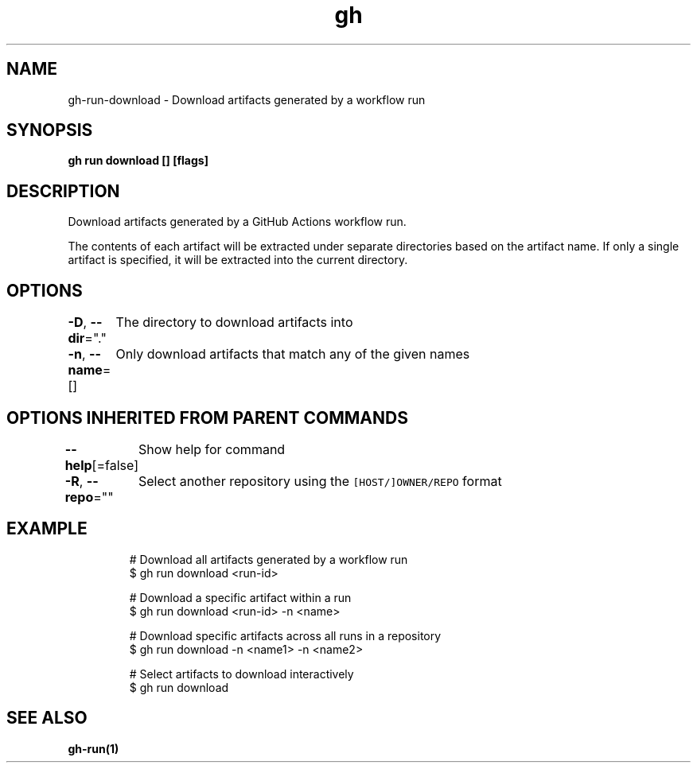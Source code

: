 .nh
.TH "gh" "1" "Aug 2021" "" ""

.SH NAME
.PP
gh\-run\-download \- Download artifacts generated by a workflow run


.SH SYNOPSIS
.PP
\fBgh run download [] [flags]\fP


.SH DESCRIPTION
.PP
Download artifacts generated by a GitHub Actions workflow run.

.PP
The contents of each artifact will be extracted under separate directories based on
the artifact name. If only a single artifact is specified, it will be extracted into
the current directory.


.SH OPTIONS
.PP
\fB\-D\fP, \fB\-\-dir\fP="."
	The directory to download artifacts into

.PP
\fB\-n\fP, \fB\-\-name\fP=[]
	Only download artifacts that match any of the given names


.SH OPTIONS INHERITED FROM PARENT COMMANDS
.PP
\fB\-\-help\fP[=false]
	Show help for command

.PP
\fB\-R\fP, \fB\-\-repo\fP=""
	Select another repository using the \fB\fC[HOST/]OWNER/REPO\fR format


.SH EXAMPLE
.PP
.RS

.nf
# Download all artifacts generated by a workflow run
$ gh run download <run\-id>

# Download a specific artifact within a run
$ gh run download <run\-id> \-n <name>

# Download specific artifacts across all runs in a repository
$ gh run download \-n <name1> \-n <name2>

# Select artifacts to download interactively
$ gh run download


.fi
.RE


.SH SEE ALSO
.PP
\fBgh\-run(1)\fP
